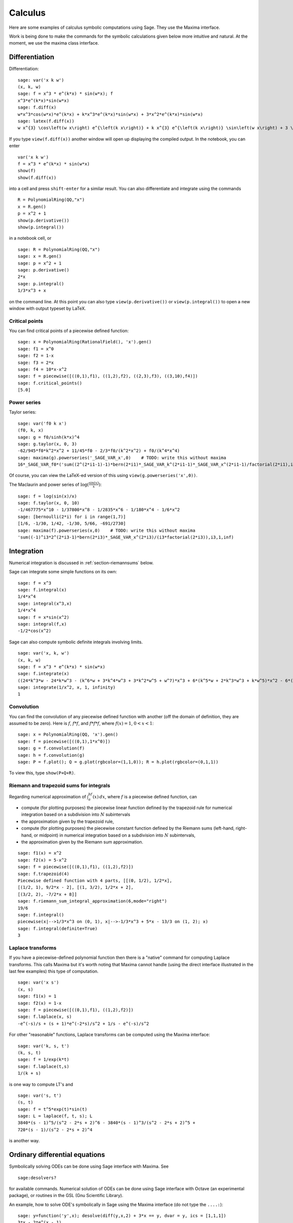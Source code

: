 ********
Calculus
********

Here are some examples of calculus symbolic computations using
Sage. They use the Maxima interface.

Work is being done to make the commands for the symbolic
calculations given below more intuitive and natural. At the moment,
we use the maxima class interface.


.. index::
   pair: calculus; differentiation

Differentiation
===============

Differentiation:

::

    sage: var('x k w')
    (x, k, w)
    sage: f = x^3 * e^(k*x) * sin(w*x); f
    x^3*e^(k*x)*sin(w*x)
    sage: f.diff(x)
    w*x^3*cos(w*x)*e^(k*x) + k*x^3*e^(k*x)*sin(w*x) + 3*x^2*e^(k*x)*sin(w*x)
    sage: latex(f.diff(x))
    w x^{3} \cos\left(w x\right) e^{\left(k x\right)} + k x^{3} e^{\left(k x\right)} \sin\left(w x\right) + 3 \, x^{2} e^{\left(k x\right)} \sin\left(w x\right)

If you type ``view(f.diff(x))`` another window will open up
displaying the compiled output. In the notebook, you can enter

::

    var('x k w')
    f = x^3 * e^(k*x) * sin(w*x)
    show(f)
    show(f.diff(x))

into a cell and press ``shift-enter`` for a similar result. You can
also differentiate and integrate using the commands

::

    R = PolynomialRing(QQ,"x")
    x = R.gen()
    p = x^2 + 1
    show(p.derivative())
    show(p.integral())

in a notebook cell, or

::

    sage: R = PolynomialRing(QQ,"x")
    sage: x = R.gen()
    sage: p = x^2 + 1
    sage: p.derivative()
    2*x
    sage: p.integral()
    1/3*x^3 + x

on the command line.  At this point you can also type
``view(p.derivative())`` or ``view(p.integral())`` to open a new
window with output typeset by LaTeX.

.. index::
   pair: calculus; critical points

Critical points
---------------

You can find critical points of a piecewise defined function:

::

    sage: x = PolynomialRing(RationalField(), 'x').gen()
    sage: f1 = x^0
    sage: f2 = 1-x
    sage: f3 = 2*x
    sage: f4 = 10*x-x^2
    sage: f = piecewise([((0,1),f1), ((1,2),f2), ((2,3),f3), ((3,10),f4)])
    sage: f.critical_points()
    [5.0]

.. index:: Taylor series, power series

Power series
------------

Taylor series:

::

    sage: var('f0 k x')
    (f0, k, x)
    sage: g = f0/sinh(k*x)^4
    sage: g.taylor(x, 0, 3)
    -62/945*f0*k^2*x^2 + 11/45*f0 - 2/3*f0/(k^2*x^2) + f0/(k^4*x^4)
    sage: maxima(g).powerseries('_SAGE_VAR_x',0)    # TODO: write this without maxima
    16*_SAGE_VAR_f0*('sum((2^(2*i1-1)-1)*bern(2*i1)*_SAGE_VAR_k^(2*i1-1)*_SAGE_VAR_x^(2*i1-1)/factorial(2*i1),i1,0,inf))^4

Of course, you can view the LaTeX-ed version of this using
``view(g.powerseries('x',0))``.

The Maclaurin and power series of
:math:`\log({\frac{\sin(x)}{x}})`:

::

    sage: f = log(sin(x)/x)
    sage: f.taylor(x, 0, 10)
    -1/467775*x^10 - 1/37800*x^8 - 1/2835*x^6 - 1/180*x^4 - 1/6*x^2
    sage: [bernoulli(2*i) for i in range(1,7)]
    [1/6, -1/30, 1/42, -1/30, 5/66, -691/2730]
    sage: maxima(f).powerseries(x,0)    # TODO: write this without maxima
    'sum((-1)^i3*2^(2*i3-1)*bern(2*i3)*_SAGE_VAR_x^(2*i3)/(i3*factorial(2*i3)),i3,1,inf)

.. index::
   pair: calculus; integration

Integration
===========

Numerical integration is discussed in  :ref:`section-riemannsums` below.

Sage can integrate some simple functions on its own:

::

    sage: f = x^3
    sage: f.integral(x)
    1/4*x^4
    sage: integral(x^3,x)
    1/4*x^4
    sage: f = x*sin(x^2)
    sage: integral(f,x)
    -1/2*cos(x^2)

Sage can also compute symbolic definite integrals involving limits.

::

    sage: var('x, k, w')
    (x, k, w)
    sage: f = x^3 * e^(k*x) * sin(w*x)
    sage: f.integrate(x)
    ((24*k^3*w - 24*k*w^3 - (k^6*w + 3*k^4*w^3 + 3*k^2*w^5 + w^7)*x^3 + 6*(k^5*w + 2*k^3*w^3 + k*w^5)*x^2 - 6*(3*k^4*w + 2*k^2*w^3 - w^5)*x)*cos(w*x)*e^(k*x) - (6*k^4 - 36*k^2*w^2 + 6*w^4 - (k^7 + 3*k^5*w^2 + 3*k^3*w^4 + k*w^6)*x^3 + 3*(k^6 + k^4*w^2 - k^2*w^4 - w^6)*x^2 - 6*(k^5 - 2*k^3*w^2 - 3*k*w^4)*x)*e^(k*x)*sin(w*x))/(k^8 + 4*k^6*w^2 + 6*k^4*w^4 + 4*k^2*w^6 + w^8)
    sage: integrate(1/x^2, x, 1, infinity)
    1


.. index: convolution

Convolution
-----------

You can find the convolution of any piecewise defined function with
another (off the domain of definition, they are assumed to be
zero). Here is :math:`f`, :math:`f*f`, and :math:`f*f*f`,
where :math:`f(x)=1`, :math:`0<x<1`:

::

    sage: x = PolynomialRing(QQ, 'x').gen()
    sage: f = piecewise([((0,1),1*x^0)])
    sage: g = f.convolution(f)
    sage: h = f.convolution(g)
    sage: P = f.plot(); Q = g.plot(rgbcolor=(1,1,0)); R = h.plot(rgbcolor=(0,1,1))

To view this, type ``show(P+Q+R)``.


.. _section-riemannsums:

Riemann and trapezoid sums for integrals
----------------------------------------

Regarding numerical approximation of :math:`\int_a^bf(x)\, dx`,
where :math:`f` is a piecewise defined function, can


-  compute (for plotting purposes) the piecewise linear function
   defined by the trapezoid rule for numerical integration based on a
   subdivision into :math:`N` subintervals

-  the approximation given by the trapezoid rule,

-  compute (for plotting purposes) the piecewise constant function
   defined by the Riemann sums (left-hand, right-hand, or midpoint) in
   numerical integration based on a subdivision into :math:`N`
   subintervals,

-  the approximation given by the Riemann sum approximation.


::

    sage: f1(x) = x^2
    sage: f2(x) = 5-x^2
    sage: f = piecewise([((0,1),f1), ((1,2),f2)])
    sage: f.trapezoid(4)
    Piecewise defined function with 4 parts, [[(0, 1/2), 1/2*x],
    [(1/2, 1), 9/2*x - 2], [(1, 3/2), 1/2*x + 2],
    [(3/2, 2), -7/2*x + 8]]
    sage: f.riemann_sum_integral_approximation(6,mode="right")
    19/6
    sage: f.integral()
    piecewise(x|-->1/3*x^3 on (0, 1), x|-->-1/3*x^3 + 5*x - 13/3 on (1, 2); x)
    sage: f.integral(definite=True)
    3

.. index: Laplace transform

Laplace transforms
------------------

If you have a piecewise-defined polynomial function then there is a
"native" command for computing Laplace transforms. This calls
Maxima but it's worth noting that Maxima cannot handle (using the
direct interface illustrated in the last few examples) this type of
computation.

::

    sage: var('x s')
    (x, s)
    sage: f1(x) = 1
    sage: f2(x) = 1-x
    sage: f = piecewise([((0,1),f1), ((1,2),f2)])
    sage: f.laplace(x, s)
    -e^(-s)/s + (s + 1)*e^(-2*s)/s^2 + 1/s - e^(-s)/s^2

For other "reasonable" functions, Laplace transforms can be
computed using the Maxima interface:

::

    sage: var('k, s, t')
    (k, s, t)
    sage: f = 1/exp(k*t)
    sage: f.laplace(t,s)
    1/(k + s)

is one way to compute LT's and

::

    sage: var('s, t')
    (s, t)
    sage: f = t^5*exp(t)*sin(t)
    sage: L = laplace(f, t, s); L
    3840*(s - 1)^5/(s^2 - 2*s + 2)^6 - 3840*(s - 1)^3/(s^2 - 2*s + 2)^5 +
    720*(s - 1)/(s^2 - 2*s + 2)^4

is another way.

.. index:
   pair: differential equations; solve

Ordinary differential equations
===============================

Symbolically solving ODEs can be done using Sage interface with
Maxima. See

::

    sage:desolvers?

for available commands. Numerical solution of ODEs can be done using Sage interface
with Octave (an experimental package), or routines in the GSL (Gnu
Scientific Library).

An example, how to solve ODE's symbolically in Sage using the Maxima interface
(do not type the ``....:``):

::

    sage: y=function('y',x); desolve(diff(y,x,2) + 3*x == y, dvar = y, ics = [1,1,1])
    3*x - 2*e^(x - 1)
    sage: desolve(diff(y,x,2) + 3*x == y, dvar = y)
    _K2*e^(-x) + _K1*e^x + 3*x
    sage: desolve(diff(y,x) + 3*x == y, dvar = y)
    (3*(x + 1)*e^(-x) + _C)*e^x
    sage: desolve(diff(y,x) + 3*x == y, dvar = y, ics = [1,1]).expand()
    3*x - 5*e^(x - 1) + 3

    sage: f=function('f',x); desolve_laplace(diff(f,x,2) == 2*diff(f,x)-f, dvar = f, ics = [0,1,2])
    x*e^x + e^x

    sage: desolve_laplace(diff(f,x,2) == 2*diff(f,x)-f, dvar = f)
    -x*e^x*f(0) + x*e^x*D[0](f)(0) + e^x*f(0)

.. index:
   pair: differential equations; plot

If you have ``Octave`` and ``gnuplot`` installed,

::

    sage: octave.de_system_plot(['x+y','x-y'], [1,-1], [0,2]) # optional - octave

yields the two plots :math:`(t,x(t)), (t,y(t))` on the same graph
(the :math:`t`-axis is the horizonal axis) of the system of ODEs

.. math::
    x' = x+y, x(0) = 1; y' = x-y, y(0) = -1,

for :math:`0 <= t <= 2`. The same result can be obtained by using ``desolve_system_rk4``::

    sage: x, y, t = var('x y t')
    sage: P=desolve_system_rk4([x+y, x-y], [x,y], ics=[0,1,-1], ivar=t, end_points=2)
    sage: p1 = list_plot([[i,j] for i,j,k in P], plotjoined=True)
    sage: p2 = list_plot([[i,k] for i,j,k in P], plotjoined=True, color='red')
    sage: p1+p2
    Graphics object consisting of 2 graphics primitives

Another way this system can be solved is to use the command ``desolve_system``.

.. skip

::

    sage: t=var('t'); x=function('x',t); y=function('y',t)
    sage: des = [diff(x,t) == x+y, diff(y,t) == x-y]
    sage: desolve_system(des, [x,y], ics = [0, 1, -1])
    [x(t) == cosh(sqrt(2)*t), y(t) == sqrt(2)*sinh(sqrt(2)*t) - cosh(sqrt(2)*t)]

The output of this command is *not* a pair of functions.

Finally, can solve linear DEs using power series:

::

    sage: R.<t> = PowerSeriesRing(QQ, default_prec=10)
    sage: a = 2 - 3*t + 4*t^2 + O(t^10)
    sage: b = 3 - 4*t^2 + O(t^7)
    sage: f = a.solve_linear_de(prec=5, b=b, f0=3/5)
    sage: f
    3/5 + 21/5*t + 33/10*t^2 - 38/15*t^3 + 11/24*t^4 + O(t^5)
    sage: f.derivative() - a*f - b
    O(t^4)

Fourier series of periodic functions
====================================

If :math:`f(x)` is a piecewise-defined polynomial function on
:math:`-L<x<L` then the Fourier series

.. math::
   f(x) \sim \frac{a_0}{2} + \sum_{n=1}^\infty \left[a_n\cos\left(\frac{n\pi x}{L}\right) +
   b_n\sin\left(\frac{n\pi x}{L}\right)\right]


converges. In addition to computing the coefficients
:math:`a_n,b_n`, it will also compute the partial sums (as a
string), plot the partial sums (as a function of :math:`x` over
:math:`(-L,L)`, for comparison with the plot of :math:`f(x)`
itself), compute the value of the FS at a point, and similar
computations for the cosine series (if :math:`f(x)` is even) and
the sine series (if :math:`f(x)` is odd). Also, it will plot the
partial F.S. Cesaro mean sums (a "smoother" partial sum
illustrating how the Gibbs phenomenon is mollified).

::

    sage: f1 = lambda x: -1
    sage: f2 = lambda x: 2
    sage: f = piecewise([((0,pi/2),f1), ((pi/2,pi),f2)])
    sage: f.fourier_series_cosine_coefficient(5,pi)
    -3/5/pi
    sage: f.fourier_series_sine_coefficient(2,pi)
    -3/pi
    sage: f.fourier_series_partial_sum(3,pi)
    -3*cos(x)/pi - 3*sin(2*x)/pi + sin(x)/pi + 1/4

Type ``show(f.plot_fourier_series_partial_sum(15,pi,-5,5))`` and
``show(f.plot_fourier_series_partial_sum_cesaro(15,pi,-5,5))``
(and be patient) to view the partial sums.
